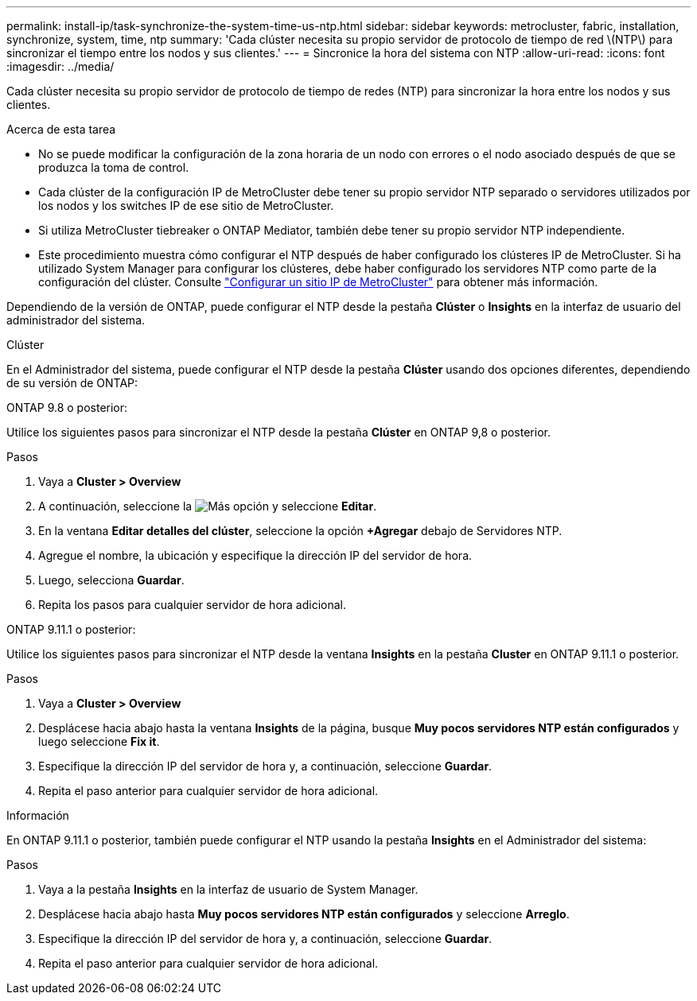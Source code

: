 ---
permalink: install-ip/task-synchronize-the-system-time-us-ntp.html 
sidebar: sidebar 
keywords: metrocluster, fabric, installation, synchronize, system, time, ntp 
summary: 'Cada clúster necesita su propio servidor de protocolo de tiempo de red \(NTP\) para sincronizar el tiempo entre los nodos y sus clientes.' 
---
= Sincronice la hora del sistema con NTP
:allow-uri-read: 
:icons: font
:imagesdir: ../media/


[role="lead"]
Cada clúster necesita su propio servidor de protocolo de tiempo de redes (NTP) para sincronizar la hora entre los nodos y sus clientes.

.Acerca de esta tarea
* No se puede modificar la configuración de la zona horaria de un nodo con errores o el nodo asociado después de que se produzca la toma de control.
* Cada clúster de la configuración IP de MetroCluster debe tener su propio servidor NTP separado o servidores utilizados por los nodos y los switches IP de ese sitio de MetroCluster.
* Si utiliza MetroCluster tiebreaker o ONTAP Mediator, también debe tener su propio servidor NTP independiente.
* Este procedimiento muestra cómo configurar el NTP después de haber configurado los clústeres IP de MetroCluster. Si ha utilizado System Manager para configurar los clústeres, debe haber configurado los servidores NTP como parte de la configuración del clúster. Consulte link:../install-ip/set-up-mcc-site-system-manager.html["Configurar un sitio IP de MetroCluster"] para obtener más información.


Dependiendo de la versión de ONTAP, puede configurar el NTP desde la pestaña *Clúster* o *Insights* en la interfaz de usuario del administrador del sistema.

[role="tabbed-block"]
====
.Clúster
--
En el Administrador del sistema, puede configurar el NTP desde la pestaña *Clúster* usando dos opciones diferentes, dependiendo de su versión de ONTAP:

.ONTAP 9.8 o posterior:
Utilice los siguientes pasos para sincronizar el NTP desde la pestaña *Clúster* en ONTAP 9,8 o posterior.

.Pasos
. Vaya a *Cluster > Overview*
. A continuación, seleccione la image:icon-more-kebab-blue-bg.jpg["Más"] opción y seleccione *Editar*.
. En la ventana *Editar detalles del clúster*, seleccione la opción *+Agregar* debajo de Servidores NTP.
. Agregue el nombre, la ubicación y especifique la dirección IP del servidor de hora.
. Luego, selecciona *Guardar*.
. Repita los pasos para cualquier servidor de hora adicional.


.ONTAP 9.11.1 o posterior:
Utilice los siguientes pasos para sincronizar el NTP desde la ventana *Insights* en la pestaña *Cluster* en ONTAP 9.11.1 o posterior.

.Pasos
. Vaya a *Cluster > Overview*
. Desplácese hacia abajo hasta la ventana *Insights* de la página, busque *Muy pocos servidores NTP están configurados* y luego seleccione *Fix it*.
. Especifique la dirección IP del servidor de hora y, a continuación, seleccione *Guardar*.
. Repita el paso anterior para cualquier servidor de hora adicional.


--
.Información
--
En ONTAP 9.11.1 o posterior, también puede configurar el NTP usando la pestaña *Insights* en el Administrador del sistema:

.Pasos
. Vaya a la pestaña *Insights* en la interfaz de usuario de System Manager.
. Desplácese hacia abajo hasta *Muy pocos servidores NTP están configurados* y seleccione *Arreglo*.
. Especifique la dirección IP del servidor de hora y, a continuación, seleccione *Guardar*.
. Repita el paso anterior para cualquier servidor de hora adicional.


--
====